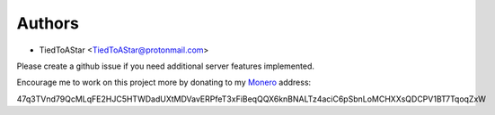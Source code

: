 Authors
=======

* TiedToAStar <TiedToAStar@protonmail.com>


Please create a github issue if you need additional server features implemented.

Encourage me to work on this project more by donating to my `Monero`_ address:

47q3TVnd79QcMLqFE2HJC5HTWDadUXtMDVavERPfeT3xFiBeqQQX6knBNALTz4aciC6pSbnLoMCHXXsQDCPV1BT7TqoqZxW

.. _Monero: https://www.getmonero.org/